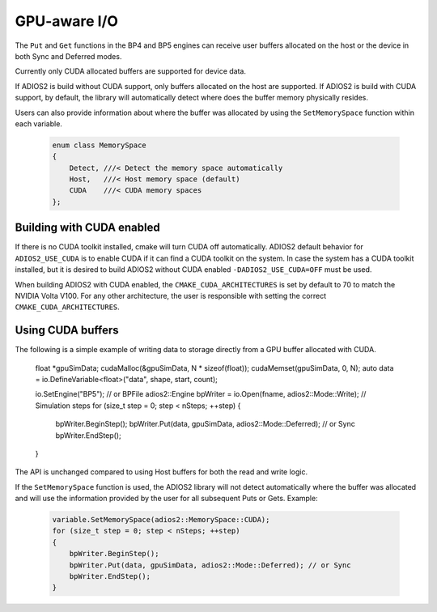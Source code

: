 #################
 GPU-aware I/O
#################

The ``Put`` and ``Get`` functions in the BP4 and BP5 engines can receive user buffers allocated on the host or the device in both Sync and Deferred modes.

.. note::
Currently only CUDA allocated buffers are supported for device data.

If ADIOS2 is build without CUDA support, only buffers allocated on the host are supported. If ADIOS2 is build with CUDA support, by default, the library will automatically detect where does the buffer memory physically resides.

Users can also provide information about where the buffer was allocated by using the ``SetMemorySpace`` function within each variable.

     .. code-block:: c++

        enum class MemorySpace
        {
            Detect, ///< Detect the memory space automatically
            Host,   ///< Host memory space (default)
            CUDA    ///< CUDA memory spaces
        };


Building with CUDA enabled
------------

If there is no CUDA toolkit installed, cmake will turn CUDA off automatically. ADIOS2 default behavior for ``ADIOS2_USE_CUDA`` is to enable CUDA if it can find a CUDA toolkit on the system. In case the system has a CUDA toolkit installed, but it is desired to build ADIOS2 without CUDA enabled ``-DADIOS2_USE_CUDA=OFF`` must be used.

When building ADIOS2 with CUDA enabled, the ``CMAKE_CUDA_ARCHITECTURES`` is set by default to 70 to match the NVIDIA Volta V100. For any other architecture, the user is responsible with setting the correct ``CMAKE_CUDA_ARCHITECTURES``.


Using CUDA buffers
------------

The following is a simple example of writing data to storage directly from a GPU buffer allocated with CUDA.

     .. code-block:: c++

    float *gpuSimData;
    cudaMalloc(&gpuSimData, N * sizeof(float));
    cudaMemset(gpuSimData, 0, N);
    auto data = io.DefineVariable<float>("data", shape, start, count);

    io.SetEngine("BP5"); // or BPFile
    adios2::Engine bpWriter = io.Open(fname, adios2::Mode::Write);
    // Simulation steps
    for (size_t step = 0; step < nSteps; ++step)
    {
        bpWriter.BeginStep();
        bpWriter.Put(data, gpuSimData, adios2::Mode::Deferred); // or Sync
        bpWriter.EndStep();
    }


The API is unchanged compared to using Host buffers for both the read and write logic.

If the ``SetMemorySpace`` function is used, the ADIOS2 library will not detect automatically where the buffer was allocated and will use the information provided by the user for all subsequent Puts or Gets. Example:

     .. code-block:: c++

        variable.SetMemorySpace(adios2::MemorySpace::CUDA);
        for (size_t step = 0; step < nSteps; ++step)
        {
            bpWriter.BeginStep();
            bpWriter.Put(data, gpuSimData, adios2::Mode::Deferred); // or Sync
            bpWriter.EndStep();
        }
